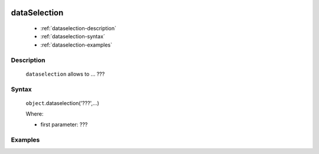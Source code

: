 	.. _genro-dataselection:

===============
 dataSelection
===============

	- :ref:`dataselection-description`

	- :ref:`dataselection-syntax`

	- :ref:`dataselection-examples`

	.. _dataselection-description:

Description
===========

	``dataselection`` allows to ... ???

	.. _dataselection-syntax:

Syntax
======

	``object``.dataselection('???',...)

	Where:

	- first parameter: ???

	.. _dataselection-examples:

Examples
========
